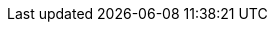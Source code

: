 // Show the table of contents
:toc:

// The name of the title
:ProjectName: Getting Started with {brandname}

// The name of the title for the purposes of {context}
:ProjectNameID: managing-data-grid

// Subtitle
:Subtitle: Get up and running quickly with {brandname}

// Abstract
:Abstract: Get started with {brandname}.
